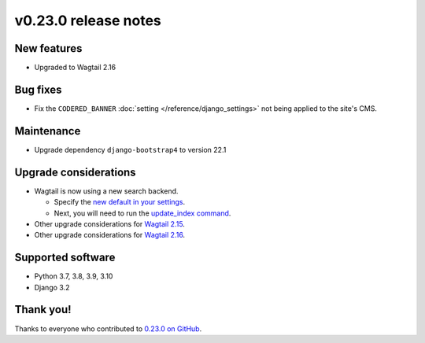v0.23.0 release notes
=====================


New features
------------

* Upgraded to Wagtail 2.16

Bug fixes
---------

* Fix the ``CODERED_BANNER`` :doc:`setting </reference/django_settings>`
  not being applied to the site's CMS.

Maintenance
-----------

* Upgrade dependency ``django-bootstrap4`` to version 22.1

Upgrade considerations
----------------------

* Wagtail is now using a new search backend.

  * Specify the `new default in your settings <https://docs.wagtail.org/en/stable/releases/2.15.html#database-search-backends-replaced>`_.

  * Next, you will need to run the `update_index command <https://docs.wagtail.org/en/stable/reference/management_commands.html#update-index>`_.

* Other upgrade considerations for `Wagtail 2.15 <https://docs.wagtail.org/en/stable/releases/2.15.html#upgrade-considerations>`_.

* Other upgrade considerations for `Wagtail 2.16 <https://docs.wagtail.org/en/stable/releases/2.16.html#upgrade-considerations>`_.

Supported software
------------------

* Python 3.7, 3.8, 3.9, 3.10

* Django 3.2


Thank you!
----------

Thanks to everyone who contributed to `0.23.0 on GitHub <https://github.com/coderedcorp/coderedcms/milestone/33?closed=1>`_.

